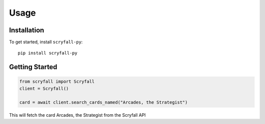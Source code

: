 Usage
===============

Installation
************

To get started, install ``scryfall-py``::

    pip install scryfall-py


Getting Started
***************

.. code-block:: python

    from scryfall import Scryfall
    client = Scryfall()

    card = await client.search_cards_named("Arcades, the Strategist")

This will fetch the card Arcades, the Strategist from the Scryfall API
